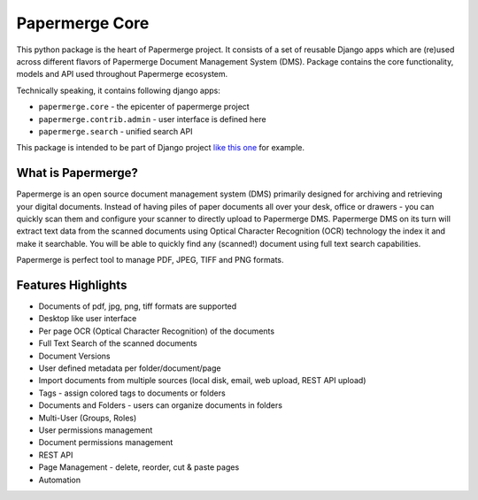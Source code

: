 
Papermerge Core
################

This python package is the heart of Papermerge project. It consists of a set
of reusable Django apps which are (re)used across different flavors of
Papermerge Document Management System (DMS). Package contains the core
functionality, models and API used throughout Papermerge ecosystem.

Technically speaking, it contains following django apps:

* ``papermerge.core`` - the epicenter of papermerge project
* ``papermerge.contrib.admin`` - user interface is defined here
* ``papermerge.search`` - unified search API

This package is intended to be part of Django project `like this one <https://github.com/ciur/papermerge/>`_ for example.

What is Papermerge?
~~~~~~~~~~~~~~~~~~~

Papermerge is an open source document management system (DMS) primarily
designed for archiving and retrieving your digital documents. Instead of
having piles of paper documents all over your desk, office or drawers - you
can quickly scan them and configure your scanner to directly upload to
Papermerge DMS. Papermerge DMS on its turn will extract text data from the
scanned documents using Optical Character Recognition (OCR) technology the
index it and make it searchable. You will be able to quickly find any
(scanned!) document using full text search capabilities.

Papermerge is perfect tool to manage PDF, JPEG, TIFF and PNG formats.

.. figure:: img/screenshot.png


Features Highlights
~~~~~~~~~~~~~~~~~~~

* Documents of pdf, jpg, png, tiff formats are supported
* Desktop like user interface
* Per page OCR (Optical Character Recognition) of the documents
* Full Text Search of the scanned documents
* Document Versions
* User defined metadata per folder/document/page
* Import documents from multiple sources (local disk, email, web upload, REST API upload)
* Tags - assign colored tags to documents or folders
* Documents and Folders - users can organize documents in folders
* Multi-User (Groups, Roles)
* User permissions management
* Document permissions management
* REST API
* Page Management - delete, reorder, cut & paste pages
* Automation